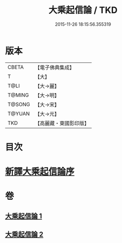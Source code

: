 #+TITLE: 大乘起信論 / TKD
#+DATE: 2015-11-26 18:15:56.355319
* 版本
 |     CBETA|【電子佛典集成】|
 |         T|【大】     |
 |      T@LI|【大→麗】   |
 |    T@MING|【大→明】   |
 |    T@SONG|【大→宋】   |
 |    T@YUAN|【大→元】   |
 |       TKD|【高麗藏・東國影印版】|

* 目次
* [[file:KR6o0079_001.txt::001-0583b22][新譯大乘起信論序]]
* 卷
** [[file:KR6o0079_001.txt][大乘起信論 1]]
** [[file:KR6o0079_002.txt][大乘起信論 2]]
